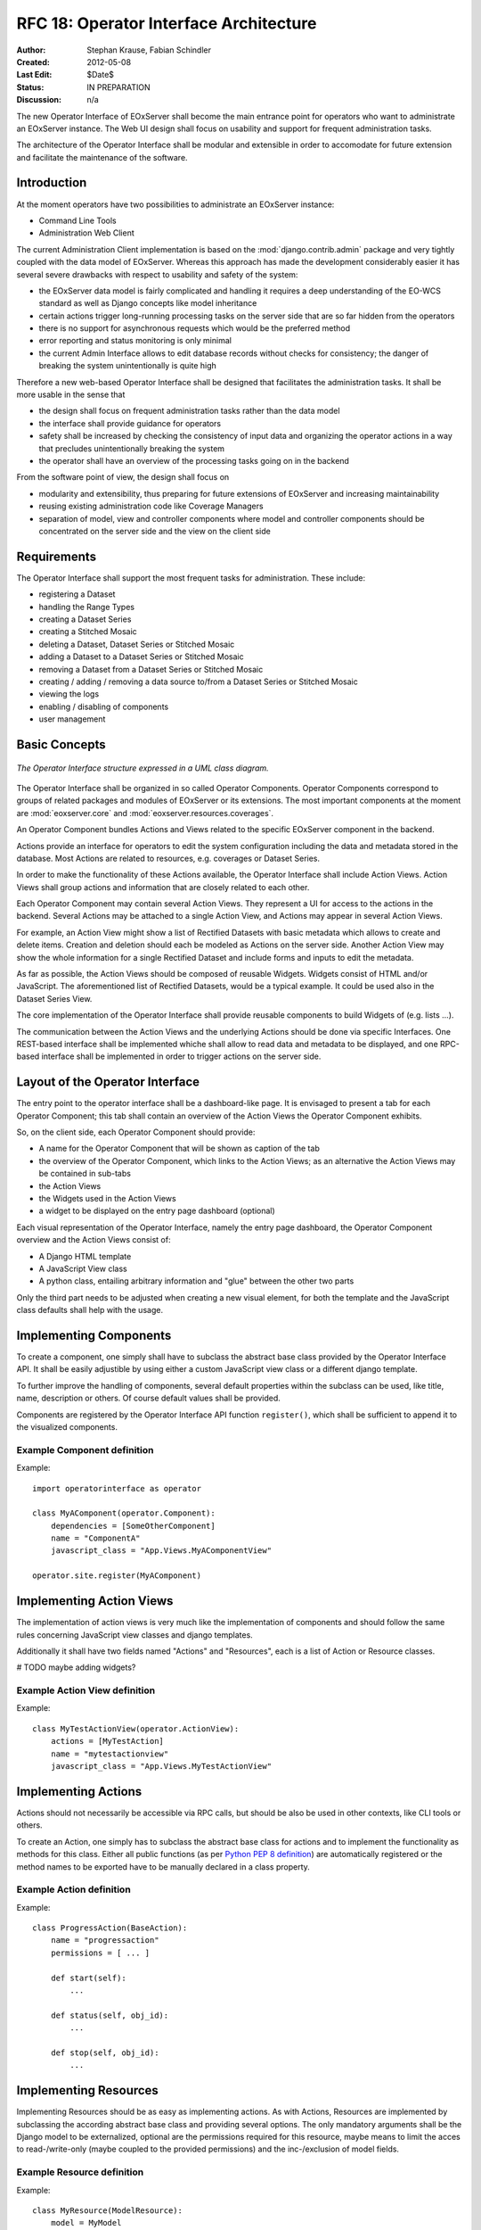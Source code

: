 .. RFC 18
  #-----------------------------------------------------------------------------
  # $Id$
  #
  # Project: EOxServer <http://eoxserver.org>
  # Authors: Stephan Krause <stephan.krause@eox.at>
  #          Stephan Meissl <stephan.meissl@eox.at>
  #
  #-----------------------------------------------------------------------------
  # Copyright (C) 2011 EOX IT Services GmbH
  #
  # Permission is hereby granted, free of charge, to any person obtaining a copy
  # of this software and associated documentation files (the "Software"), to
  # deal in the Software without restriction, including without limitation the
  # rights to use, copy, modify, merge, publish, distribute, sublicense, and/or
  # sell copies of the Software, and to permit persons to whom the Software is
  # furnished to do so, subject to the following conditions:
  #
  # The above copyright notice and this permission notice shall be included in
  # all copies of this Software or works derived from this Software.
  #
  # THE SOFTWARE IS PROVIDED "AS IS", WITHOUT WARRANTY OF ANY KIND, EXPRESS OR
  # IMPLIED, INCLUDING BUT NOT LIMITED TO THE WARRANTIES OF MERCHANTABILITY,
  # FITNESS FOR A PARTICULAR PURPOSE AND NONINFRINGEMENT. IN NO EVENT SHALL THE
  # AUTHORS OR COPYRIGHT HOLDERS BE LIABLE FOR ANY CLAIM, DAMAGES OR OTHER
  # LIABILITY, WHETHER IN AN ACTION OF CONTRACT, TORT OR OTHERWISE, ARISING 
  # FROM, OUT OF OR IN CONNECTION WITH THE SOFTWARE OR THE USE OR OTHER DEALINGS
  # IN THE SOFTWARE.
  #-----------------------------------------------------------------------------
.. _rfc_18:

RFC 18: Operator Interface Architecture
=======================================

:Author: Stephan Krause, Fabian Schindler
:Created: 2012-05-08
:Last Edit: $Date$
:Status: IN PREPARATION
:Discussion: n/a

The new Operator Interface of EOxServer shall become the main entrance point
for operators who want to administrate an EOxServer instance. The Web UI design
shall focus on usability and support for frequent administration tasks.

The architecture of the Operator Interface shall be modular and extensible in
order to accomodate for future extension and facilitate the maintenance of the
software.

Introduction
------------

At the moment operators have two possibilities to administrate an EOxServer
instance:

* Command Line Tools
* Administration Web Client

The current Administration Client implementation is based on the
:mod:`django.contrib.admin` package and very tightly coupled with the data
model of EOxServer. Whereas this approach has made the development
considerably easier it has several severe drawbacks with respect to usability
and safety of the system:

* the EOxServer data model is fairly complicated and handling it requires a deep
  understanding of the EO-WCS standard as well as Django concepts like model
  inheritance
* certain actions trigger long-running processing tasks on the server side that
  are so far hidden from the operators
* there is no support for asynchronous requests which would be the preferred
  method
* error reporting and status monitoring is only minimal
* the current Admin Interface allows to edit database records without checks
  for consistency; the danger of breaking the system unintentionally is quite
  high

Therefore a new web-based Operator Interface shall be designed that facilitates
the administration tasks. It shall be more usable in the sense that

* the design shall focus on frequent administration tasks rather than the data
  model
* the interface shall provide guidance for operators
* safety shall be increased by checking the consistency of input data and
  organizing the operator actions in a way that precludes unintentionally
  breaking the system
* the operator shall have an overview of the processing tasks going on in the
  backend

From the software point of view, the design shall focus on

* modularity and extensibility, thus preparing for future extensions of
  EOxServer and increasing maintainability
* reusing existing administration code like Coverage Managers
* separation of model, view and controller components where model and controller
  components should be concentrated on the server side and the view on the
  client side

Requirements
------------

The Operator Interface shall support the most frequent tasks for administration.
These include:

* registering a Dataset
* handling the Range Types
* creating a Dataset Series 
* creating a Stitched Mosaic
* deleting a Dataset, Dataset Series or Stitched Mosaic
* adding a Dataset to a Dataset Series or Stitched Mosaic
* removing a Dataset from a Dataset Series or Stitched Mosaic
* creating / adding / removing a data source to/from a Dataset Series or
  Stitched Mosaic 
* viewing the logs
* enabling / disabling of components
* user management

Basic Concepts
--------------

.. _fig_opclient_uml:
.. figure:: resources/rfc18/opclient_uml.png
   :align: center

   *The Operator Interface structure expressed in a UML class diagram.*

The Operator Interface shall be organized in so called Operator Components.
Operator Components correspond to groups of related packages and modules of
EOxServer or its extensions. The most important components at the moment
are :mod:`eoxserver.core` and :mod:`eoxserver.resources.coverages`.

An Operator Component bundles Actions and Views related to the specific
EOxServer component in the backend.

Actions provide an interface for operators to edit the system configuration
including the data and metadata stored in the database. Most Actions are
related to resources, e.g. coverages or Dataset Series.

In order to make the functionality of these Actions available, the Operator
Interface shall include Action Views. Action Views shall group actions and
information that are closely related to each other.

Each Operator Component may contain several Action Views. They represent a UI
for access to the actions in the backend. Several Actions may be attached to a
single Action View, and Actions may appear in several Action Views.

For example, an Action View might show a list of Rectified Datasets with
basic metadata which allows to create and delete items. Creation and deletion
should each be modeled as Actions on the server side. Another Action View may
show the whole information for a single Rectified Dataset and include
forms and inputs to edit the metadata.

As far as possible, the Action Views should be composed of reusable Widgets.
Widgets consist of HTML and/or JavaScript. The aforementioned list of
Rectified Datasets, would be a typical example. It could be used also in the
Dataset Series View.

The core implementation of the Operator Interface shall provide reusable
components to build Widgets of (e.g. lists ...).

The communication between the Action Views and the underlying Actions should
be done via specific Interfaces. One REST-based interface shall be implemented
whiche shall allow to read data and metadata to be displayed, and one
RPC-based interface shall be implemented in order to trigger actions on the
server side.

Layout of the Operator Interface
--------------------------------

The entry point to the operator interface shall be a dashboard-like page. It is
envisaged to present a tab for each Operator Component; this tab shall
contain an overview of the Action Views the Operator Component exhibits.

So, on the client side, each Operator Component should provide:

* A name for the Operator Component that will be shown as caption of the
  tab
* the overview of the Operator Component, which links to the Action Views;
  as an alternative the Action Views may be contained in sub-tabs
* the Action Views
* the Widgets used in the Action Views
* a widget to be displayed on the entry page dashboard (optional)

Each visual representation of the Operator Interface, namely the entry page
dashboard, the Operator Component overview and the Action Views consist of:

* A Django HTML template
* A JavaScript View class
* A python class, entailing arbitrary information and "glue" between the other
  two parts

Only the third part needs to be adjusted when creating a new visual element,
for both the template and the JavaScript class defaults shall help with the
usage.

Implementing Components
-----------------------

To create a component, one simply shall have to subclass the abstract base
class provided by the Operator Interface API. It shall be easily adjustible
by using either a custom JavaScript view class or a different django template.

To further improve the handling of components, several default properties
within the subclass can be used, like title, name, description or others. Of
course default values shall be provided.

Components are registered by the Operator Interface API function
``register()``, which shall be sufficient to append it to the visualized
components.

Example Component definition
~~~~~~~~~~~~~~~~~~~~~~~~~~~~

Example::

    import operatorinterface as operator

    class MyAComponent(operator.Component):
        dependencies = [SomeOtherComponent]
        name = "ComponentA"
        javascript_class = "App.Views.MyAComponentView"

    operator.site.register(MyAComponent)


Implementing Action Views
-------------------------

The implementation of action views is very much like the implementation of
components and should follow the same rules concerning JavaScript view classes
and django templates.

Additionally it shall have two fields named "Actions" and "Resources", each is 
a list of Action or Resource classes.

# TODO maybe adding widgets?

Example Action View definition
~~~~~~~~~~~~~~~~~~~~~~~~~~~~~~

Example::

    class MyTestActionView(operator.ActionView):
        actions = [MyTestAction]
        name = "mytestactionview"
        javascript_class = "App.Views.MyTestActionView"


Implementing Actions
--------------------

Actions should not necessarily be accessible via RPC calls, but should be also
be used in other contexts, like CLI tools or others.

To create an Action, one simply has to subclass the abstract base class for
actions and to implement the functionality as methods for this class. Either
all public functions (as per `Python PEP 8 definition
<http://www.python.org/dev/peps/pep-0008/#method-names-and-instance-variables>`_)
are automatically registered or the method names to be exported have to be
manually declared in a class property.


Example Action definition
~~~~~~~~~~~~~~~~~~~~~~~~~

Example::

    class ProgressAction(BaseAction):
        name = "progressaction"
        permissions = [ ... ]
        
        def start(self):
            ...
        
        def status(self, obj_id):
            ...
        
        def stop(self, obj_id):
            ...

Implementing Resources
----------------------

Implementing Resources should be as easy as implementing actions. As with
Actions, Resources are implemented by subclassing the according abstract base
class and providing several options. The only mandatory arguments shall be the
Django model to be externalized, optional are the permissions required for this
resource, maybe means to limit the acces to read-/write-only (maybe coupled
to the provided permissions) and the inc-/exclusion of model fields.

Example Resource definition
~~~~~~~~~~~~~~~~~~~~~~~~~~~

Example::

    class MyResource(ModelResource):
        model = MyModel
        exclude = ( ... )
        include = ( ... )
        permissions = [ ... ]


Required Components
-------------------


# TBD



Access Controll
---------------

The Operator Interface itself, its Resources and its Actions shall only be
accessible for authorized users. Also, the Interface shall distinguish between
at least two types of users: administrative users and users that only have
reading permissions and are not allowed to alter data. The permissions shall
be able to be set fine-grained, on a per-action or per-resource basis.

It is proposed to use the Django buil-in auth framework and its integrations in
other software frameworks.


Configuration and Registration of Components
--------------------------------------------

On the server side, the Operator Interface is set up similar to the Djangos
built-in Admin Interface. To enable the Operator Interface, its app identifier
has to be inserted in the `INSTALLED_APPS` list setting and its URLs have to be
included in the URLs configuration file.

Also similar to the Admin Interface, the Operator Interface provides an
`autodiscover()` function, which sweeps through all `INSTALLED_APPS`
directories in search of a `operator.py` module, which shall contain the apps
setup of Components, Action Views, Actions and Resources.


Technologies Used
-----------------

On the server side, the Django framework shall be used to provide the basic
functionality of the Operator Interface including specifically the URL setup,
HTML templating and request dispatching.

To help publishing RESTful resources, the django extension `Django REST
framework <http://django-rest-framework.org/>`_ can be used. It provides a
rather simple, yet customizeable access to database model. It also supports
user authorization as required in the chapter `Access Controll`_.

To provide the RPC interface, there are two possibilities. The first is a
wrapped setup of the `SimpleXMLRPCServer module
<http://docs.python.org/library/simplexmlrpcserver.html>`_, which would
represent an abstraction of the XML to the actual entailed data and the
dispatching of registered functions. As the module is already included in the
standard library of recent Python versions, this approach would not impose an
additional dependency. A drawback is the missing user authorization, which has
to be implemented manually. Also, this method is only suitable for XML-RPC,
which is more verbose than its JSON counterpart.

The second option would be to use a django extension framework, e.g
`rpc4django <http://davidfischer.name/rpc4django/>`_. This framework eases the
setup of RPC enabled functions, provides user authorization an is agnostic to
the RPC protocol used (either JSON- or XML-RPC).

On the client side, several JavaScript libraries are required. For DOM
manipulation and several utility functions `jQuery <http://jquery.com/>`_ and
`Underscore <http://underscorejs.org/>`_ are beeing used. To implement a
working MVC layout, `Backbone <http://backbonejs.org/>`_ is suggested. This
library also abstracts the use of REST resources.

For calling RPC functions and parsing the output, the library `rpc.js
<https://github.com/westonruter/json-xml-rpc>`_ is required. It adheres to
either the JSON-RPC or the XML-RPC protocol.

################## OLD

* index page: dashboard?
* organisation: component -> action
* customization: look and feel
* widgets?
  * log viewer -> internal logging framework
  * confirmations
  * model views
  * use of ModelForm? -> probably not feasible if recurring to wrappers
  * WMS viewing widget
* interactive mode? -> future extension
* HTML or JavaScript?
  * Backbone.js?
  * link between client views and server
  * link between command line tools and client views?
  * how to integrate components and additional extensions
* core & extensions vs. universal plugging mechanism
* how to refer to data models
* access to the data model through wrappers and coverage managers
* is listing records also an action?
* integration with viewing service
* review of the interface/implementation model of EOxServer w.r.t. model etc.
* use of Django templates, forms?
* adaptation to changes in data model, interfaces
  * how to keep adaptation efforts minimal?
* security issues?
* integration with IDM?
* relation to admin interface?
  * abolish (in the long term)?
  * keep (as a database editing tool only)?
* read-only access for demonstration service?

JavaScript/AJAX based option
~~~~~~~~~~~~~~~~~~~~~~~~~~~~

* Backbone.js
* JSON exchange interface
* asynchronous processing
* Advantages:
  * flexibility
  * high usability
  * rich client
* Disadvantages:
  * more difficult to implement
  * difficult to maintain
  * cannot reuse much of Django's web development framework

HTML based option
~~~~~~~~~~~~~~~~~

* RESTful
* Advantages:
  * easier to implement
  * reuse of Django templating system etc.
* Disadvantage:
  * static
  * long waiting times with risk of timeouts
  * low usability for long-running tasks

Combinations
~~~~~~~~~~~~

* mainly HTML based with JavaScript/AJAX elements

Interface
~~~~~~~~~

* JSON based
* RESTful
* single URL -> routes to others (extensibility)
* presentation models?
* actions

Questions
~~~~~~~~~

* How to integrate server and client?
  * REST?
* How rich<* Which frameworks to use on the client side?
  * jQuery
  * Backbone.js?
* How to model actions and bind them to views and interfaces?
* How to use Django templating capabilities?
* How to integrate asynchronous processing?
* Architectural prerogatives on server side?
* Changes to the core? ComponentManager and others ...
* Refactoring the coverage managers?
* Layout of components?
